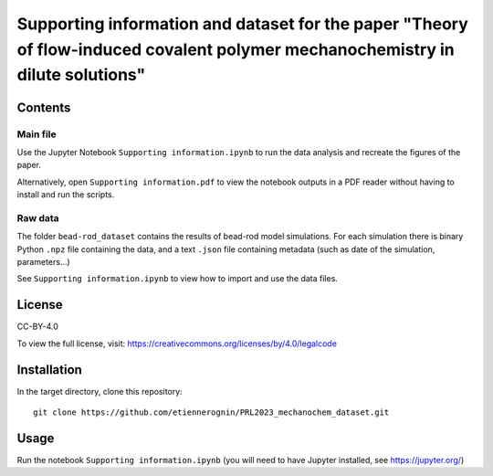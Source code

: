 Supporting information and dataset for the paper "Theory of flow-induced covalent polymer mechanochemistry in dilute solutions"
===============================================================================================================================

Contents
--------

Main file
^^^^^^^^^

Use the Jupyter Notebook ``Supporting information.ipynb`` to run the data analysis
and recreate the figures of the paper.

Alternatively, open ``Supporting information.pdf`` to view the notebook outputs
in a PDF reader without having to install and run the scripts.

Raw data
^^^^^^^^

The folder ``bead-rod_dataset`` contains the results of bead-rod model simulations.
For each simulation there is binary Python ``.npz`` file containing the data, and
a text ``.json`` file containing metadata (such as date of the simulation, parameters...)

See ``Supporting information.ipynb`` to view how to import and use the data files.


License
-------
CC-BY-4.0

To view the full license, visit: https://creativecommons.org/licenses/by/4.0/legalcode


Installation
------------
In the target directory, clone this repository::

  git clone https://github.com/etiennerognin/PRL2023_mechanochem_dataset.git


Usage
-----

Run the notebook ``Supporting information.ipynb`` (you will need to have
Jupyter installed, see https://jupyter.org/)
